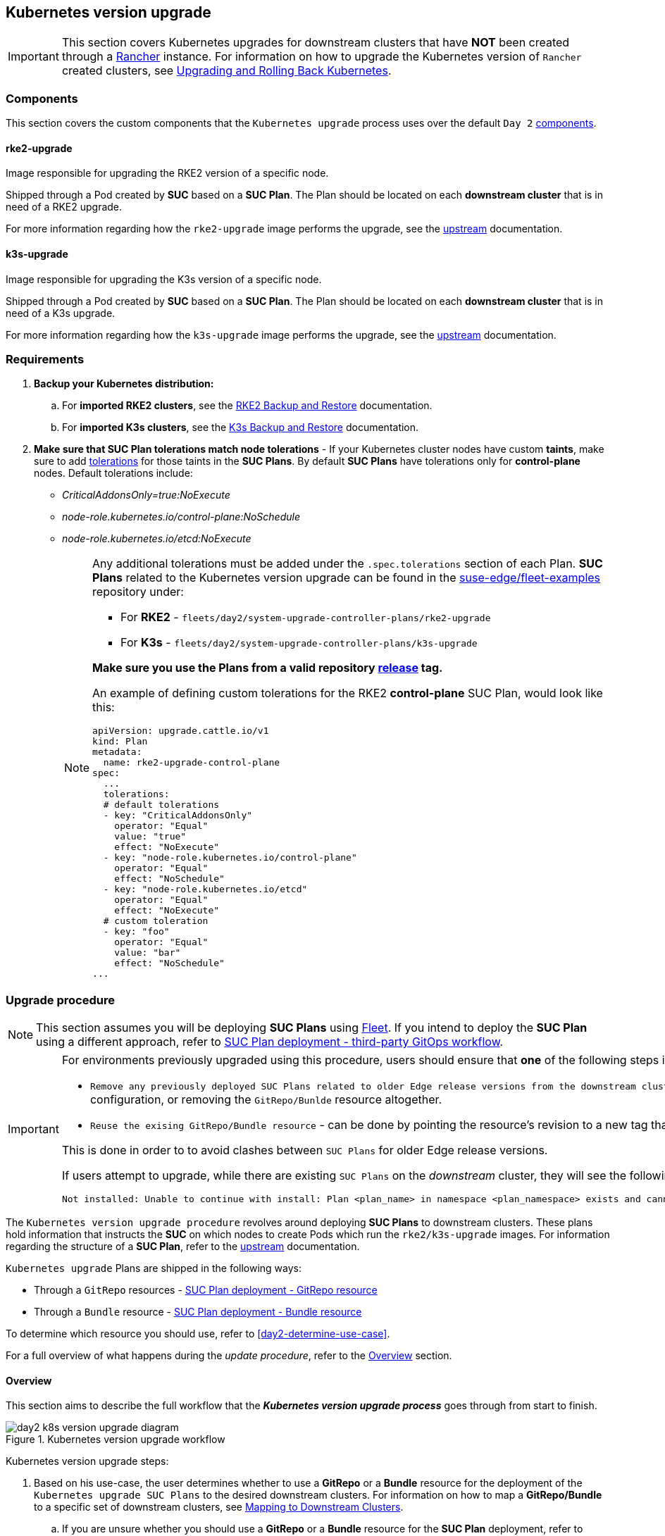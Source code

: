 [#day2-k8s-upgrade]
== Kubernetes version upgrade
:experimental:

ifdef::env-github[]
:imagesdir: ../images/
:tip-caption: :bulb:
:note-caption: :information_source:
:important-caption: :heavy_exclamation_mark:
:caution-caption: :fire:
:warning-caption: :warning:
endif::[]
:toc: auto

[IMPORTANT]
====
This section covers Kubernetes upgrades for downstream clusters that have *NOT* been created through a <<components-rancher,Rancher>> instance. For information on how to upgrade the Kubernetes version of `Rancher` created clusters, see link:https://ranchermanager.docs.rancher.com/v2.8/getting-started/installation-and-upgrade/upgrade-and-roll-back-kubernetes#upgrading-the-kubernetes-version[Upgrading and Rolling Back Kubernetes].
====

=== Components

This section covers the custom components that the `Kubernetes upgrade` process uses over the default `Day 2` <<day2-downstream-components, components>>.

==== rke2-upgrade

Image responsible for upgrading the RKE2 version of a specific node.

Shipped through a Pod created by *SUC* based on a *SUC Plan*. The Plan should be located on each *downstream cluster* that is in need of a RKE2 upgrade.

For more information regarding how the `rke2-upgrade` image performs the upgrade, see the link:https://github.com/rancher/rke2-upgrade/tree/master[upstream] documentation.

==== k3s-upgrade

Image responsible for upgrading the K3s version of a specific node.

Shipped through a Pod created by *SUC* based on a *SUC Plan*. The Plan should be located on each *downstream cluster* that is in need of a K3s upgrade.

For more information regarding how the `k3s-upgrade` image performs the upgrade, see the link:https://github.com/k3s-io/k3s-upgrade[upstream] documentation.

=== Requirements

. *Backup your Kubernetes distribution:*

.. For *imported RKE2 clusters*, see the link:https://docs.rke2.io/backup_restore[RKE2 Backup and Restore] documentation.

.. For *imported K3s clusters*, see the link:https://docs.k3s.io/datastore/backup-restore[K3s Backup and Restore] documentation.

. *Make sure that SUC Plan tolerations match node tolerations* - If your Kubernetes cluster nodes have custom *taints*, make sure to add link:https://kubernetes.io/docs/concepts/scheduling-eviction/taint-and-toleration/[tolerations] for those taints in the *SUC Plans*. By default *SUC Plans* have tolerations only for *control-plane* nodes. Default tolerations include: 

* _CriticalAddonsOnly=true:NoExecute_

* _node-role.kubernetes.io/control-plane:NoSchedule_

* _node-role.kubernetes.io/etcd:NoExecute_
+
[NOTE]
====
Any additional tolerations must be added under the `.spec.tolerations` section of each Plan. *SUC Plans* related to the Kubernetes version upgrade can be found in the link:https://github.com/suse-edge/fleet-examples[suse-edge/fleet-examples] repository under:

* For *RKE2* - `fleets/day2/system-upgrade-controller-plans/rke2-upgrade`
* For *K3s*  - `fleets/day2/system-upgrade-controller-plans/k3s-upgrade`

*Make sure you use the Plans from a valid repository link:https://github.com/suse-edge/fleet-examples/releases[release] tag.*

An example of defining custom tolerations for the RKE2 *control-plane* SUC Plan, would look like this:
[,yaml]
----
apiVersion: upgrade.cattle.io/v1
kind: Plan
metadata:
  name: rke2-upgrade-control-plane
spec:
  ...
  tolerations:
  # default tolerations
  - key: "CriticalAddonsOnly"
    operator: "Equal"
    value: "true"
    effect: "NoExecute"
  - key: "node-role.kubernetes.io/control-plane"
    operator: "Equal"
    effect: "NoSchedule"
  - key: "node-role.kubernetes.io/etcd"
    operator: "Equal"
    effect: "NoExecute"
  # custom toleration
  - key: "foo"
    operator: "Equal"
    value: "bar"
    effect: "NoSchedule"
...
----
====

=== Upgrade procedure

[NOTE]
====
This section assumes you will be deploying *SUC Plans* using <<components-fleet,Fleet>>. If you intend to deploy the *SUC Plan* using a different approach, refer to <<k8s-upgrade-suc-plan-deployment-third-party>>.
====

[IMPORTANT]
====
For environments previously upgraded using this procedure, users should ensure that *one* of the following steps is completed:

* `Remove any previously deployed SUC Plans related to older Edge release versions from the downstream cluster` - can be done by removing the desired _downstream_ cluster from the existing `GitRepo/Bundle` target configuration, or removing the `GitRepo/Bunlde` resource altogether.

* `Reuse the exising GitRepo/Bundle resource` - can be done by pointing the resource's revision to a new tag that holds the correct fleets for the desired `suse-edge/fleet-examples` link:https://github.com/suse-edge/fleet-examples/releases[release].

This is done in order to to avoid clashes between `SUC Plans` for older Edge release versions.

If users attempt to upgrade, while there are existing `SUC Plans` on the _downstream_ cluster, they will see the following fleet error:

[,bash]
----
Not installed: Unable to continue with install: Plan <plan_name> in namespace <plan_namespace> exists and cannot be imported into the current release: invalid ownership metadata; annotation validation error..
----
====

The `Kubernetes version upgrade procedure` revolves around deploying *SUC Plans* to downstream clusters. These plans hold information that instructs the *SUC* on which nodes to create Pods which run the `rke2/k3s-upgrade` images. For information regarding the structure of a *SUC Plan*, refer to the https://github.com/rancher/system-upgrade-controller?tab=readme-ov-file#example-plans[upstream] documentation.

`Kubernetes upgrade` Plans are shipped in the following ways:

* Through a `GitRepo` resources - <<k8s-upgrade-suc-plan-deployment-git-repo>>

* Through a `Bundle` resource - <<k8s-upgrade-suc-plan-deployment-bundle>>

To determine which resource you should use, refer to <<day2-determine-use-case>>.

For a full overview of what happens during the _update procedure_, refer to the <<k8s-version-upgrade-overview>> section.

[#k8s-version-upgrade-overview]
==== Overview

This section aims to describe the full workflow that the *_Kubernetes version upgrade process_* goes through from start to finish.

.Kubernetes version upgrade workflow
image::day2_k8s_version_upgrade_diagram.png[]

Kubernetes version upgrade steps:

. Based on his use-case, the user determines whether to use a *GitRepo* or a *Bundle* resource for the deployment of the `Kubernetes upgrade SUC Plans` to the desired downstream clusters. For information on how to map a *GitRepo/Bundle* to a specific set of downstream clusters, see https://fleet.rancher.io/gitrepo-targets[Mapping to Downstream Clusters].

.. If you are unsure whether you should use a *GitRepo* or a *Bundle* resource for the *SUC Plan* deployment, refer to <<day2-determine-use-case>>.

.. For *GitRepo/Bundle* configuration options, refer to <<k8s-upgrade-suc-plan-deployment-git-repo>> or <<k8s-upgrade-suc-plan-deployment-bundle>>.

. The user deploys the configured *GitRepo/Bundle* resource to the `fleet-default` namespace in his `management cluster`. This is done either *manually* or through the *Rancher UI* if such is available.

. <<components-fleet,Fleet>> constantly monitors the `fleet-default` namespace and immediately detects the newly deployed *GitRepo/Bundle* resource. For more information regarding what namespaces does Fleet monitor, refer to Fleet's https://fleet.rancher.io/namespaces[Namespaces] documentation.

. If the user has deployed a *GitRepo* resource, `Fleet` will reconcile the *GitRepo* and based on its *paths* and *fleet.yaml* configurations it will deploy a *Bundle* resource in the `fleet-default` namespace. For more information, refer to Fleet's https://fleet.rancher.io/gitrepo-content[GitRepo Contents] documentation.

. `Fleet` then proceeds to deploy the `Kubernetes resources` from this *Bundle* to all the targeted `downstream clusters`. In the context of the `Kubernetes version upgrade`, Fleet deploys the following resources from the *Bundle* (depending on the Kubernetes distribution):

.. `rke2-upgrade-worker`/`k3s-upgrade-worker` - instructs *SUC* on how to do a Kubernetes upgrade on cluster *_worker_* nodes. Will *not* be interpreted if the cluster consists only from _control-plane_ nodes.

.. `rke2-upgrade-control-plane`/`k3s-upgrade-control-plane` - instructs *SUC* on how to do a Kubernetes upgrade on cluster *_control-plane_* nodes.
+
[NOTE]
====
The above *SUC Plans* will be deployed in the `cattle-system` namespace of each downstream cluster.
====

. On the downstream cluster, *SUC* picks up the newly deployed *SUC Plans* and deploys an *_Update Pod_* on each node that matches the *node selector* defined in the *SUC Plan*. For information how to monitor the *SUC Plan Pod*, refer to <<components-system-upgrade-controller-monitor-plans>>.

. Depending on which *SUC Plans* you have deployed, the *Update Pod* will run either a https://hub.docker.com/r/rancher/rke2-upgrade/tags[rke2-upgrade] or a https://hub.docker.com/r/rancher/k3s-upgrade/tags[k3s-upgrade] image and will execute the following workflow on *each* cluster node:

.. https://kubernetes.io/docs/reference/kubectl/generated/kubectl_cordon/[Cordon] cluster node - to ensure that no pods are scheduled accidentally on this node while it is being upgraded, we mark it as `unschedulable`.

.. Replace the `rke2/k3s` binary that is installed on the node OS with the binary shipped by the `rke2-upgrade/k3s-upgrade` image that the Pod is currently running.

.. Kill the `rke2/k3s` process that is running on the node OS - this instructs the *supervisor* to automatically restart the `rke2/k3s` process using the new version.

.. https://kubernetes.io/docs/reference/kubectl/generated/kubectl_uncordon/[Uncordon] cluster node - after the successful Kubernetes distribution upgrade, the node is again marked as `schedulable`.
+
[NOTE]
====
For further information regarding how the `rke2-upgrade` and `k3s-upgrade` images work, see the https://github.com/rancher/rke2-upgrade[rke2-upgrade] and https://github.com/k3s-io/k3s-upgrade[k3s-upgrade] upstream projects.
====

With the above steps executed, the Kubernetes version of each cluster node should have been upgraded to the desired Edge compatible link:https://github.com/suse-edge/fleet-examples/releases[release].

[#k8s-upgrade-suc-plan-deployment]
=== Kubernetes version upgrade - SUC Plan deployment

This section describes how to orchestrate the deployment of *SUC Plans* related Kubernetes upgrades using Fleet's *GitRepo* and *Bundle* resources.

[#k8s-upgrade-suc-plan-deployment-git-repo]
==== SUC Plan deployment - GitRepo resource

A *GitRepo* resource, that ships the needed `Kubernetes upgrade` *SUC Plans*, can be deployed in one of the following ways:

. Through the `Rancher UI` - <<k8s-upgrade-suc-plan-deployment-git-repo-rancher>> (when `Rancher` is available).

. By <<k8s-upgrade-suc-plan-deployment-git-repo-manual, manually deploying>> the resource to your `management cluster`.

Once deployed, to monitor the Kubernetes upgrade process of the nodes of your targeted cluster, refer to the <<components-system-upgrade-controller-monitor-plans>> documentation.

[#k8s-upgrade-suc-plan-deployment-git-repo-rancher]
===== GitRepo creation - Rancher UI

To create a `GitRepo` resource through the Rancher UI, follow their official link:https://ranchermanager.docs.rancher.com/integrations-in-rancher/fleet/overview#accessing-fleet-in-the-rancher-ui[documentaiton].

The Edge team maintains ready to use fleets for both link:https://github.com/suse-edge/fleet-examples/tree/release-3.1.1/fleets/day2/system-upgrade-controller-plans/rke2-upgrade[rke2] and link:https://github.com/suse-edge/fleet-examples/tree/release-3.1.1/fleets/day2/system-upgrade-controller-plans/k3s-upgrade[k3s] Kubernetes distributions, that users can add as a `path` for their GitRepo resource.

[IMPORTANT]
====
Always use this fleets from a valid Edge link:https://github.com/suse-edge/fleet-examples/releases[release] tag.
====

For use-cases where no custom tolerations need to be included to the `SUC plans` that these fleets ship, users can directly refer the fleets from the `suse-edge/fleet-examples` repository.

In cases where custom tolerations are needed, users should refer the fleets from a separate repository, allowing them to add the tolerations to the SUC plans as required.

Configuration examples for a `GitRepo` resource using the fleets from `suse-edge/fleet-examples` repository:

* link:https://github.com/suse-edge/fleet-examples/blob/release-3.1.1/gitrepos/day2/rke2-upgrade-gitrepo.yaml[RKE2]

* link:https://github.com/suse-edge/fleet-examples/blob/release-3.1.1/gitrepos/day2/k3s-upgrade-gitrepo.yaml[K3s]

[#k8s-upgrade-suc-plan-deployment-git-repo-manual]
===== GitRepo creation - manual

. Pull the *GitRepo* resource:

** For *RKE2* clusters:
+
[,bash]
----
curl -o rke2-upgrade-gitrepo.yaml https://raw.githubusercontent.com/suse-edge/fleet-examples/refs/tags/release-3.1.1/gitrepos/day2/rke2-upgrade-gitrepo.yaml
----

** For *K3s* clusters:
+
[,bash]
----
curl -o k3s-upgrade-gitrepo.yaml https://raw.githubusercontent.com/suse-edge/fleet-examples/refs/tags/release-3.1.1/gitrepos/day2/k3s-upgrade-gitrepo.yaml
----

. Edit the *GitRepo* configuration, under `spec.targets` specify your desired target list. By default the `GitRepo` resources from the `suse-edge/fleet-examples` are *NOT* mapped to any downstream clusters.

** To match all clusters change the default `GitRepo` *target* to:
+
[, yaml]
----
spec:
  targets:
  - clusterSelector: {}
----

** Alternatively, if you want a more granular cluster selection see link:https://fleet.rancher.io/gitrepo-targets[Mapping to Downstream Clusters]


. Apply the *GitRepo* resources to your `management cluster`:
+
[,bash]
----
# RKE2
kubectl apply -f rke2-upgrade-gitrepo.yaml 

# K3s
kubectl apply -f k3s-upgrade-gitrepo.yaml
----

. View the created *GitRepo* resource under the `fleet-default` namespace:
+
[,bash]
----
# RKE2
kubectl get gitrepo rke2-upgrade -n fleet-default

# K3s
kubectl get gitrepo k3s-upgrade -n fleet-default

# Example output
NAME           REPO                                              COMMIT          BUNDLEDEPLOYMENTS-READY   STATUS
k3s-upgrade    https://github.com/suse-edge/fleet-examples.git   release-3.1.1   0/0                       
rke2-upgrade   https://github.com/suse-edge/fleet-examples.git   release-3.1.1   0/0                       
----

[#k8s-upgrade-suc-plan-deployment-bundle]
==== SUC Plan deployment - Bundle resource

A *Bundle* resource, that ships the needed `Kubernetes upgrade` *SUC Plans*, can be deployed in one of the following ways:

. Through the `Rancher UI` - <<k8s-upgrade-suc-plan-deployment-bundle-rancher>> (when `Rancher` is available).

. By <<k8s-upgrade-suc-plan-deployment-bundle-manual, manually deploying>> the resource to your `management cluster`.

Once deployed, to monitor the Kubernetes upgrade process of the nodes of your targeted cluster, refer to the <<components-system-upgrade-controller-monitor-plans>> documentation.

[#k8s-upgrade-suc-plan-deployment-bundle-rancher]
===== Bundle creation - Rancher UI

The Edge team maintains ready to use bundles for both link:https://github.com/suse-edge/fleet-examples/blob/release-3.1.1/bundles/day2/system-upgrade-controller-plans/rke2-upgrade/plan-bundle.yaml[rke2] and link:https://github.com/suse-edge/fleet-examples/blob/release-3.1.1/bundles/day2/system-upgrade-controller-plans/k3s-upgrade/plan-bundle.yaml[k3s] Kubernetes dirstributions that can be used in the below steps.

[IMPORTANT]
====
Always use this bundle from a valid Edge link:https://github.com/suse-edge/fleet-examples/releases[release] tag.
====

To create a bundle through Rancher's UI:

. In the upper left corner, click *☰ -> Continuous Delivery*

. Go to *Advanced* > *Bundles*

. Select *Create from YAML*

. From here you can create the Bundle in one of the following ways:
+
[NOTE]
====
There might be use-cases where you would need to include custom tolerations to the `SUC plans` that the bundle ships. Make sure to include those tolerations in the bundle that will be generated by the below steps.
====

.. By manually copying the bundle content for link:https://raw.githubusercontent.com/suse-edge/fleet-examples/refs/tags/release-3.1.1/bundles/day2/system-upgrade-controller-plans/rke2-upgrade/plan-bundle.yaml[RKE2] or link:https://raw.githubusercontent.com/suse-edge/fleet-examples/refs/tags/release-3.1.1/bundles/day2/system-upgrade-controller-plans/k3s-upgrade/plan-bundle.yaml[K3s] from `suse-edge/fleet-examples` to the *Create from YAML* page.

.. By cloning the link:https://github.com/suse-edge/fleet-examples.git[suse-edge/fleet-examples] repository from the desired link:https://github.com/suse-edge/fleet-examples/releases[release] tag and selecting the *Read from File* option in the *Create from YAML* page. From there, navigate to the bundle that you need (`bundles/day2/system-upgrade-controller-plans/rke2-upgrade/plan-bundle.yaml` for RKE2 and `bundles/day2/system-upgrade-controller-plans/k3s-upgrade/plan-bundle.yaml` for K3s). This will auto-populate the *Create from YAML* page with the bundle content.

. Change the *target* clusters for the `Bundle`:

** To match all downstream clusters change the default Bundle `.spec.targets` to:
+
[, yaml]
----
spec:
  targets:
  - clusterSelector: {}
----

** For a more granular downstream cluster mappings, see link:https://fleet.rancher.io/gitrepo-targets[Mapping to Downstream Clusters].

. *Create*

[#k8s-upgrade-suc-plan-deployment-bundle-manual]
===== Bundle creation - manual

. Pull the *Bundle* resources:

** For *RKE2* clusters:
+
[,bash]
----
curl -o rke2-plan-bundle.yaml https://raw.githubusercontent.com/suse-edge/fleet-examples/refs/tags/release-3.1.1/bundles/day2/system-upgrade-controller-plans/rke2-upgrade/plan-bundle.yaml
----

** For *K3s* clusters:
+
[,bash]
----
curl -o k3s-plan-bundle.yaml https://raw.githubusercontent.com/suse-edge/fleet-examples/refs/tags/release-3.1.1/bundles/day2/system-upgrade-controller-plans/k3s-upgrade/plan-bundle.yaml
----

. Edit the `Bundle` *target* configurations, under `spec.targets` provide your desired target list. By default the `Bundle` resources from the `suse-edge/fleet-examples` are *NOT* mapped to any down stream clusters.

** To match all clusters change the default `Bundle` *target* to:
+
[, yaml]
----
spec:
  targets:
  - clusterSelector: {}
----

** Alternatively, if you want a more granular cluster selection see link:https://fleet.rancher.io/gitrepo-targets[Mapping to Downstream Clusters]


. Apply the *Bundle* resources to your `management cluster`:
+
[,bash]
----
# For RKE2
kubectl apply -f rke2-plan-bundle.yaml

# For K3s
kubectl apply -f k3s-plan-bundle.yaml
----

. View the created *Bundle* resource under the `fleet-default` namespace:
+
[,bash]
----
# For RKE2
kubectl get bundles rke2-upgrade -n fleet-default

# For K3s
kubectl get bundles k3s-upgrade -n fleet-default

# Example output
NAME           BUNDLEDEPLOYMENTS-READY   STATUS
k3s-upgrade    0/0                       
rke2-upgrade   0/0                       
----

[#k8s-upgrade-suc-plan-deployment-third-party]
==== SUC Plan deployment - third-party GitOps workflow

There might be use-cases where users would like to incorporate the Kubernetes upgrade resources to their own third-party GitOps workflow (e.g. `Flux`).

To get the upgrade resources that you need, first determine the Edge link:https://github.com/suse-edge/fleet-examples/releases[release] tag of the link:https://github.com/suse-edge/fleet-examples.git[suse-edge/fleet-examples] repository that you would like to use.

After that, the resources can be found at:

* For a RKE2 cluster upgrade:

** For `control-plane` nodes - `fleets/day2/system-upgrade-controller-plans/rke2-upgrade/plan-control-plane.yaml`

** For `worker` nodes - `fleets/day2/system-upgrade-controller-plans/rke2-upgrade/plan-worker.yaml`

* For a K3s cluster upgrade:

** For `control-plane` nodes - `fleets/day2/system-upgrade-controller-plans/k3s-upgrade/plan-control-plane.yaml`

** For `worker` nodes - `fleets/day2/system-upgrade-controller-plans/k3s-upgrade/plan-worker.yaml`

[IMPORTANT]
====
These `Plan` resources are interpreted by the `system-upgrade-controller` and should be deployed on each downstream cluster that you wish to upgrade. For information on how to deploy the `system-upgrade-controller`, see <<components-system-upgrade-controller-install>>.
====

To better understand how your GitOps workflow can be used to deploy the *SUC Plans* for Kubernetes version upgrade, it can be beneficial to take a look at the <<k8s-version-upgrade-overview,overview>> of the update procedure using `Fleet`.
